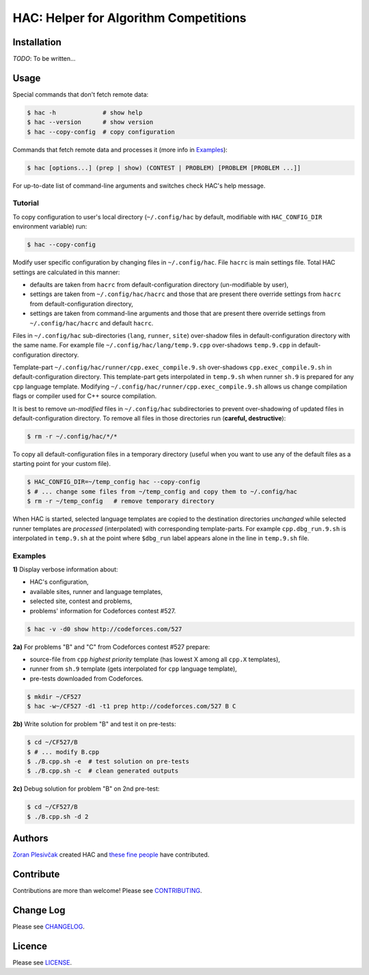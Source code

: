**************************************
HAC: Helper for Algorithm Competitions
**************************************

============
Installation
============

*TODO*: To be written...


=====
Usage
=====

Special commands that don't fetch remote data:

.. code-block:: bash

    $ hac -h             # show help
    $ hac --version      # show version
    $ hac --copy-config  # copy configuration


Commands that fetch remote data and processes it (more info in `Examples`_):

.. code-block:: bash

    $ hac [options...] (prep | show) (CONTEST | PROBLEM) [PROBLEM [PROBLEM ...]]


For up-to-date list of command-line arguments and switches check HAC's help
message.


--------
Tutorial
--------

To copy configuration to user's local directory (``~/.config/hac`` by default,
modifiable with ``HAC_CONFIG_DIR`` environment variable) run:

.. code-block:: bash

    $ hac --copy-config


Modify user specific configuration by changing files in ``~/.config/hac``. File
``hacrc`` is main settings file. Total HAC settings are calculated in this
manner:

- defaults are taken from ``hacrc`` from default-configuration directory
  (un-modifiable by user),
- settings are taken from ``~/.config/hac/hacrc`` and those that are present
  there override settings from ``hacrc`` from default-configuration directory,
- settings are taken from command-line arguments and those that are present
  there override settings from ``~/.config/hac/hacrc`` and default ``hacrc``.

Files in ``~/.config/hac`` sub-directories (``lang``, ``runner``, ``site``)
over-shadow files in default-configuration directory with the same name. For
example file ``~/.config/hac/lang/temp.9.cpp`` over-shadows ``temp.9.cpp`` in
default-configuration directory.

Template-part ``~/.config/hac/runner/cpp.exec_compile.9.sh`` over-shadows
``cpp.exec_compile.9.sh`` in default-configuration directory. This
template-part gets interpolated in ``temp.9.sh`` when runner ``sh.9`` is
prepared for any ``cpp`` language template. Modifying
``~/.config/hac/runner/cpp.exec_compile.9.sh`` allows us change compilation
flags or compiler used for C++ source compilation.

It is best to remove *un-modified* files in ``~/.config/hac`` subdirectories to
prevent over-shadowing of updated files in default-configuration directory. To
remove all files in those directories run (**careful, destructive**):

.. code-block:: bash

    $ rm -r ~/.config/hac/*/*


To copy all default-configuration files in a temporary directory (useful when
you want to use any of the default files as a starting point for your custom
file).

.. code-block:: bash

    $ HAC_CONFIG_DIR=~/temp_config hac --copy-config
    $ # ... change some files from ~/temp_config and copy them to ~/.config/hac
    $ rm -r ~/temp_config   # remove temporary directory


When HAC is started, selected language templates are copied to the destination
directories *unchanged* while selected runner templates are *processed*
(interpolated) with corresponding template-parts. For example
``cpp.dbg_run.9.sh`` is interpolated in ``temp.9.sh`` at the point where
``$dbg_run`` label appears alone in the line in ``temp.9.sh`` file.


--------
Examples
--------

**1)** Display verbose information about:

- HAC's configuration,
- available sites, runner and language templates,
- selected site, contest and problems,
- problems' information for Codeforces contest #527.

.. code-block:: bash

    $ hac -v -d0 show http://codeforces.com/527


**2a)** For problems "B" and "C" from Codeforces contest #527 prepare:

- source-file from ``cpp`` *highest priority* template (has lowest X among all
  ``cpp.X`` templates),
- runner from ``sh.9`` template (gets interpolated for ``cpp`` language
  template),
- pre-tests downloaded from Codeforces.

.. code-block:: bash

    $ mkdir ~/CF527
    $ hac -w~/CF527 -d1 -t1 prep http://codeforces.com/527 B C


**2b)** Write solution for problem "B" and test it on pre-tests:

.. code-block:: bash

    $ cd ~/CF527/B
    $ # ... modify B.cpp
    $ ./B.cpp.sh -e  # test solution on pre-tests
    $ ./B.cpp.sh -c  # clean generated outputs


**2c)** Debug solution for problem "B" on 2nd pre-test:

.. code-block:: bash

    $ cd ~/CF527/B
    $ ./B.cpp.sh -d 2


=======
Authors
=======

`Zoran Plesivčak`_ created HAC and `these fine people`_ have contributed.


==========
Contribute
==========

Contributions are more than welcome! Please see `CONTRIBUTING
<https://github.com/plesiv/hac/blob/master/CONTRIBUTING.rst>`_.


==========
Change Log
==========

Please see `CHANGELOG <https://github.com/plesiv/hac/blob/master/CHANGELOG.rst>`_.


=======
Licence
=======

Please see `LICENSE <https://github.com/plesiv/hac/blob/master/LICENSE>`_.


.. _Zoran Plesivčak: http://plesiv.com
.. _these fine people: https://github.com/plesiv/hac/contributors

